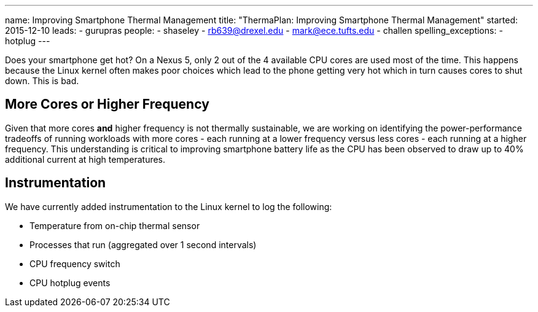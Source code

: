 ---
name: Improving Smartphone Thermal Management
title: "ThermaPlan: Improving Smartphone Thermal Management"
started: 2015-12-10
leads:
- gurupras
people:
- shaseley
- rb639@drexel.edu
- mark@ece.tufts.edu
- challen
spelling_exceptions:
- hotplug
---
[.lead]
Does your smartphone get hot? On a Nexus 5, only 2 out of
the 4 available CPU cores are used most of the time. This happens because the
Linux kernel often makes poor choices which lead to the phone getting very hot
which in turn causes cores to shut down. This is bad.

== More Cores or Higher Frequency
Given that more cores *and* higher frequency is not thermally sustainable, we
are working on identifying the power-performance tradeoffs of running workloads
with more cores - each running at a lower frequency versus less cores - each
running at a higher frequency. This understanding is critical to improving
smartphone battery life as the CPU has been observed to draw up to 40%
additional current at high temperatures.

== Instrumentation
We have currently added instrumentation to the Linux kernel to log the following:

- Temperature from on-chip thermal sensor
- Processes that run (aggregated over 1 second intervals)
- CPU frequency switch
- CPU hotplug events
